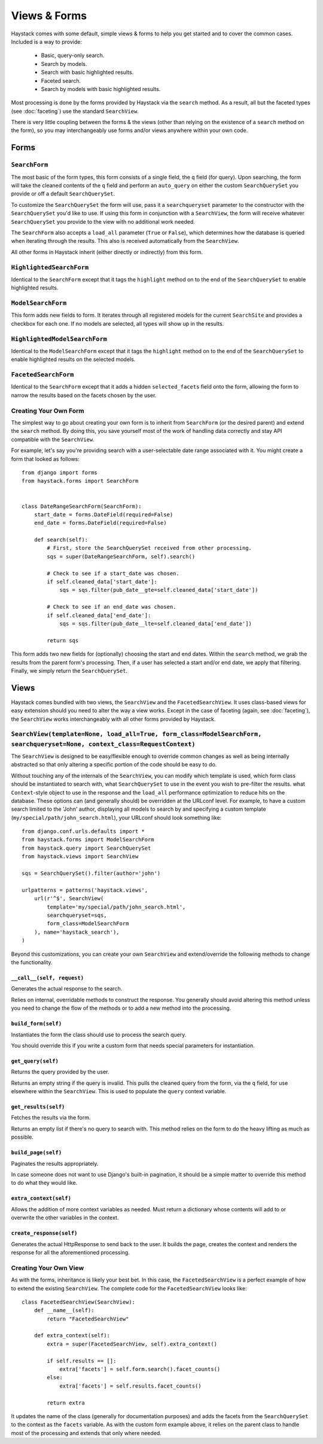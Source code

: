 =============
Views & Forms
=============

Haystack comes with some default, simple views & forms to help you get started
and to cover the common cases. Included is a way to provide:

  * Basic, query-only search.
  * Search by models.
  * Search with basic highlighted results.
  * Faceted search.
  * Search by models with basic highlighted results.

Most processing is done by the forms provided by Haystack via the ``search``
method. As a result, all but the faceted types (see :doc:`faceting`) use the
standard ``SearchView``.

There is very little coupling between the forms & the views (other than relying
on the existence of a ``search`` method on the form), so you may interchangeably
use forms and/or views anywhere within your own code.

Forms
=====

``SearchForm``
--------------

The most basic of the form types, this form consists of a single field, the
``q`` field (for query). Upon searching, the form will take the cleaned contents
of the ``q`` field and perform an ``auto_query`` on either the custom
``SearchQuerySet`` you provide or off a default ``SearchQuerySet``.

To customize the ``SearchQuerySet`` the form will use, pass it a
``searchqueryset`` parameter to the constructor with the ``SearchQuerySet``
you'd like to use. If using this form in conjunction with a ``SearchView``,
the form will receive whatever ``SearchQuerySet`` you provide to the view with
no additional work needed.

The ``SearchForm`` also accepts a ``load_all`` parameter (``True`` or
``False``), which determines how the database is queried when iterating through
the results. This also is received automatically from the ``SearchView``.

All other forms in Haystack inherit (either directly or indirectly) from this
form.

``HighlightedSearchForm``
-------------------------

Identical to the ``SearchForm`` except that it tags the ``highlight`` method on
to the end of the ``SearchQuerySet`` to enable highlighted results.

``ModelSearchForm``
-------------------

This form adds new fields to form. It iterates through all registered models for
the current ``SearchSite`` and provides a checkbox for each one. If no models
are selected, all types will show up in the results.

``HighlightedModelSearchForm``
------------------------------

Identical to the ``ModelSearchForm`` except that it tags the ``highlight``
method on to the end of the ``SearchQuerySet`` to enable highlighted results on
the selected models.

``FacetedSearchForm``
---------------------

Identical to the ``SearchForm`` except that it adds a hidden ``selected_facets``
field onto the form, allowing the form to narrow the results based on the facets
chosen by the user.

Creating Your Own Form
----------------------

The simplest way to go about creating your own form is to inherit from
``SearchForm`` (or the desired parent) and extend the ``search`` method. By
doing this, you save yourself most of the work of handling data correctly and
stay API compatible with the ``SearchView``.

For example, let's say you're providing search with a user-selectable date range
associated with it. You might create a form that looked as follows::

    from django import forms
    from haystack.forms import SearchForm
    
    
    class DateRangeSearchForm(SearchForm):
        start_date = forms.DateField(required=False)
        end_date = forms.DateField(required=False)
        
        def search(self):
            # First, store the SearchQuerySet received from other processing.
            sqs = super(DateRangeSearchForm, self).search()
            
            # Check to see if a start_date was chosen.
            if self.cleaned_data['start_date']:
                sqs = sqs.filter(pub_date__gte=self.cleaned_data['start_date'])
            
            # Check to see if an end_date was chosen.
            if self.cleaned_data['end_date']:
                sqs = sqs.filter(pub_date__lte=self.cleaned_data['end_date'])
            
            return sqs

This form adds two new fields for (optionally) choosing the start and end dates.
Within the ``search`` method, we grab the results from the parent form's
processing. Then, if a user has selected a start and/or end date, we apply that
filtering. Finally, we simply return the ``SearchQuerySet``.

Views
=====

Haystack comes bundled with two views, the ``SearchView`` and the
``FacetedSearchView``. It uses class-based views for easy extension should you
need to alter the way a view works. Except in the case of faceting (again, see
:doc:`faceting`), the ``SearchView`` works interchangeably with all other forms
provided by Haystack.

``SearchView(template=None, load_all=True, form_class=ModelSearchForm, searchqueryset=None, context_class=RequestContext)``
---------------------------------------------------------------------------------------------------------------------------

The ``SearchView`` is designed to be easy/flexible enough to override common
changes as well as being internally abstracted so that only altering a specific
portion of the code should be easy to do.

Without touching any of the internals of the ``SearchView``, you can modify
which template is used, which form class should be instantiated to search with,
what ``SearchQuerySet`` to use in the event you wish to pre-filter the results.
what ``Context``-style object to use in the response and the ``load_all``
performance optimization to reduce hits on the database. These options can (and
generally should) be overridden at the URLconf level. For example, to have a
custom search limited to the 'John' author, displaying all models to search by
and specifying a custom template (``my/special/path/john_search.html``), your
URLconf should look something like::

    from django.conf.urls.defaults import *
    from haystack.forms import ModelSearchForm
    from haystack.query import SearchQuerySet
    from haystack.views import SearchView
    
    sqs = SearchQuerySet().filter(author='john')
    
    urlpatterns = patterns('haystack.views',
        url(r'^$', SearchView(
            template='my/special/path/john_search.html',
            searchqueryset=sqs,
            form_class=ModelSearchForm
        ), name='haystack_search'),
    )

Beyond this customizations, you can create your own ``SearchView`` and
extend/override the following methods to change the functionality.

``__call__(self, request)``
~~~~~~~~~~~~~~~~~~~~~~~~~~~

Generates the actual response to the search.

Relies on internal, overridable methods to construct the response. You generally
should avoid altering this method unless you need to change the flow of the
methods or to add a new method into the processing.

``build_form(self)``
~~~~~~~~~~~~~~~~~~~~

Instantiates the form the class should use to process the search query.

You should override this if you write a custom form that needs special
parameters for instantiation.

``get_query(self)``
~~~~~~~~~~~~~~~~~~~

Returns the query provided by the user.

Returns an empty string if the query is invalid. This pulls the cleaned query
from the form, via the ``q`` field, for use elsewhere within the ``SearchView``.
This is used to populate the ``query`` context variable.

``get_results(self)``
~~~~~~~~~~~~~~~~~~~~~

Fetches the results via the form.

Returns an empty list if there's no query to search with. This method relies on
the form to do the heavy lifting as much as possible.

``build_page(self)``
~~~~~~~~~~~~~~~~~~~~

Paginates the results appropriately.

In case someone does not want to use Django's built-in pagination, it
should be a simple matter to override this method to do what they would
like.

``extra_context(self)``
~~~~~~~~~~~~~~~~~~~~~~~

Allows the addition of more context variables as needed. Must return a
dictionary whose contents will add to or overwrite the other variables in the
context.

``create_response(self)``
~~~~~~~~~~~~~~~~~~~~~~~~~

Generates the actual HttpResponse to send back to the user. It builds the page,
creates the context and renders the response for all the aforementioned
processing.

Creating Your Own View
----------------------

As with the forms, inheritance is likely your best bet. In this case, the
``FacetedSearchView`` is a perfect example of how to extend the existing
``SearchView``. The complete code for the ``FacetedSearchView`` looks like::

    class FacetedSearchView(SearchView):
        def __name__(self):
            return "FacetedSearchView"
            
        def extra_context(self):
            extra = super(FacetedSearchView, self).extra_context()
            
            if self.results == []:
                extra['facets'] = self.form.search().facet_counts()
            else:
                extra['facets'] = self.results.facet_counts()
            
            return extra

It updates the name of the class (generally for documentation purposes) and
adds the facets from the ``SearchQuerySet`` to the context as the ``facets``
variable. As with the custom form example above, it relies on the parent class
to handle most of the processing and extends that only where needed.
